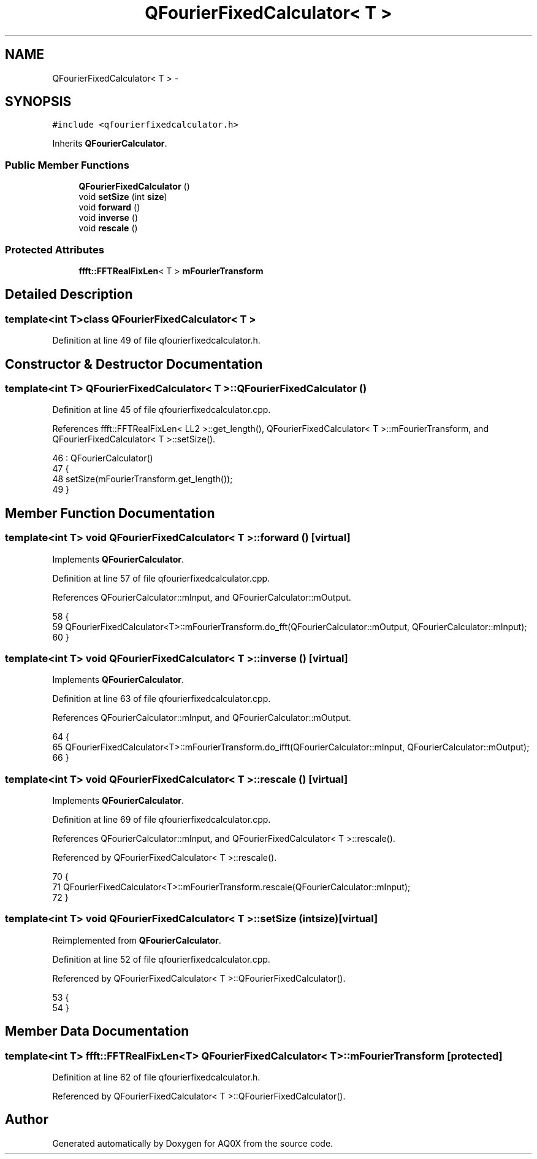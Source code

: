 .TH "QFourierFixedCalculator< T >" 3 "Thu Oct 30 2014" "Version V0.0" "AQ0X" \" -*- nroff -*-
.ad l
.nh
.SH NAME
QFourierFixedCalculator< T > \- 
.SH SYNOPSIS
.br
.PP
.PP
\fC#include <qfourierfixedcalculator\&.h>\fP
.PP
Inherits \fBQFourierCalculator\fP\&.
.SS "Public Member Functions"

.in +1c
.ti -1c
.RI "\fBQFourierFixedCalculator\fP ()"
.br
.ti -1c
.RI "void \fBsetSize\fP (int \fBsize\fP)"
.br
.ti -1c
.RI "void \fBforward\fP ()"
.br
.ti -1c
.RI "void \fBinverse\fP ()"
.br
.ti -1c
.RI "void \fBrescale\fP ()"
.br
.in -1c
.SS "Protected Attributes"

.in +1c
.ti -1c
.RI "\fBffft::FFTRealFixLen\fP< T > \fBmFourierTransform\fP"
.br
.in -1c
.SH "Detailed Description"
.PP 

.SS "template<int T>class QFourierFixedCalculator< T >"

.PP
Definition at line 49 of file qfourierfixedcalculator\&.h\&.
.SH "Constructor & Destructor Documentation"
.PP 
.SS "template<int T> \fBQFourierFixedCalculator\fP< T >::\fBQFourierFixedCalculator\fP ()"

.PP
Definition at line 45 of file qfourierfixedcalculator\&.cpp\&.
.PP
References ffft::FFTRealFixLen< LL2 >::get_length(), QFourierFixedCalculator< T >::mFourierTransform, and QFourierFixedCalculator< T >::setSize()\&.
.PP
.nf
46     : QFourierCalculator()
47 {
48     setSize(mFourierTransform\&.get_length());
49 }
.fi
.SH "Member Function Documentation"
.PP 
.SS "template<int T> void \fBQFourierFixedCalculator\fP< T >::forward ()\fC [virtual]\fP"

.PP
Implements \fBQFourierCalculator\fP\&.
.PP
Definition at line 57 of file qfourierfixedcalculator\&.cpp\&.
.PP
References QFourierCalculator::mInput, and QFourierCalculator::mOutput\&.
.PP
.nf
58 {
59     QFourierFixedCalculator<T>::mFourierTransform\&.do_fft(QFourierCalculator::mOutput, QFourierCalculator::mInput);
60 }
.fi
.SS "template<int T> void \fBQFourierFixedCalculator\fP< T >::inverse ()\fC [virtual]\fP"

.PP
Implements \fBQFourierCalculator\fP\&.
.PP
Definition at line 63 of file qfourierfixedcalculator\&.cpp\&.
.PP
References QFourierCalculator::mInput, and QFourierCalculator::mOutput\&.
.PP
.nf
64 {
65     QFourierFixedCalculator<T>::mFourierTransform\&.do_ifft(QFourierCalculator::mInput, QFourierCalculator::mOutput);
66 }
.fi
.SS "template<int T> void \fBQFourierFixedCalculator\fP< T >::rescale ()\fC [virtual]\fP"

.PP
Implements \fBQFourierCalculator\fP\&.
.PP
Definition at line 69 of file qfourierfixedcalculator\&.cpp\&.
.PP
References QFourierCalculator::mInput, and QFourierFixedCalculator< T >::rescale()\&.
.PP
Referenced by QFourierFixedCalculator< T >::rescale()\&.
.PP
.nf
70 {
71     QFourierFixedCalculator<T>::mFourierTransform\&.rescale(QFourierCalculator::mInput);
72 }
.fi
.SS "template<int T> void \fBQFourierFixedCalculator\fP< T >::setSize (intsize)\fC [virtual]\fP"

.PP
Reimplemented from \fBQFourierCalculator\fP\&.
.PP
Definition at line 52 of file qfourierfixedcalculator\&.cpp\&.
.PP
Referenced by QFourierFixedCalculator< T >::QFourierFixedCalculator()\&.
.PP
.nf
53 {
54 }
.fi
.SH "Member Data Documentation"
.PP 
.SS "template<int T> \fBffft::FFTRealFixLen\fP<T> \fBQFourierFixedCalculator\fP< T >::mFourierTransform\fC [protected]\fP"

.PP
Definition at line 62 of file qfourierfixedcalculator\&.h\&.
.PP
Referenced by QFourierFixedCalculator< T >::QFourierFixedCalculator()\&.

.SH "Author"
.PP 
Generated automatically by Doxygen for AQ0X from the source code\&.
